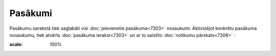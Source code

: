 .. 7312 Pasākumi************ 
Pasākumu sarakstā tiek saglabāti visi :doc:`pievienotie
pasākuma<7303>` nosaukumi. Aktivizējot konkrētu pasākuma nosaukumu,
tiek atvērts :doc:`pasākuma ierakst<7303>` un ar to saistīto
:doc:`notikumu pārskats<7308>` :



.. image:: images_ozols/26191.jpg
:scale: 100%




 